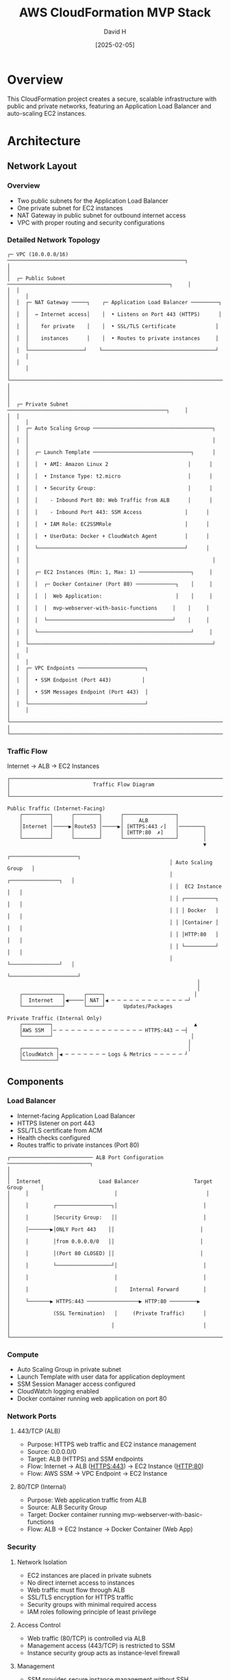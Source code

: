 #+TITLE: AWS CloudFormation MVP Stack
#+AUTHOR: David H
#+DATE: [2025-02-05]

* Overview
This CloudFormation project creates a secure, scalable infrastructure with public and private networks, featuring an Application Load Balancer and auto-scaling EC2 instances.

* Architecture
** Network Layout
*** Overview
- Two public subnets for the Application Load Balancer
- One private subnet for EC2 instances
- NAT Gateway in public subnet for outbound internet access
- VPC with proper routing and security configurations

*** Detailed Network Topology
#+begin_example
┌─ VPC (10.0.0.0/16) ──────────────────────────────────────────────────────────┐
│                                                                               │
│  ┌─ Public Subnet ─────────────────────────────────────────────────────┐     │
│  │                                                                      │     │
│  │  ┌─ NAT Gateway ─────┐    ┌─ Application Load Balancer ─────────┐   │     │
│  │  │  → Internet access│    │  • Listens on Port 443 (HTTPS)      │   │     │
│  │  │    for private    │    │  • SSL/TLS Certificate             │   │     │
│  │  │    instances      │    │  • Routes to private instances     │   │     │
│  │  └──────────────────┘    └─────────────────────────────────────┘   │     │
│  │                                                                      │     │
│  └──────────────────────────────────────────────────────────────────────┘     │
│                                                                               │
│  ┌─ Private Subnet ────────────────────────────────────────────────────┐     │
│  │                                                                      │     │
│  │  ┌─ Auto Scaling Group ───────────────────────────────────────┐     │     │
│  │  │                                                            │     │     │
│  │  │  ┌─ Launch Template ────────────────────────────────┐      │     │     │
│  │  │  │  • AMI: Amazon Linux 2                          │      │     │     │
│  │  │  │  • Instance Type: t2.micro                      │      │     │     │
│  │  │  │  • Security Group:                              │      │     │     │
│  │  │  │    - Inbound Port 80: Web Traffic from ALB      │      │     │     │
│  │  │  │    - Inbound Port 443: SSM Access              │      │     │     │
│  │  │  │  • IAM Role: EC2SSMRole                        │      │     │     │
│  │  │  │  • UserData: Docker + CloudWatch Agent         │      │     │     │
│  │  │  └────────────────────────────────────────────────┘      │     │     │
│  │  │                                                            │     │     │
│  │  │  ┌─ EC2 Instances (Min: 1, Max: 1) ─────────────────┐     │     │     │
│  │  │  │  ┌─ Docker Container (Port 80) ─────────────┐    │     │     │     │
│  │  │  │  │  Web Application:                        │    │     │     │     │
│  │  │  │  │  mvp-webserver-with-basic-functions     │    │     │     │     │
│  │  │  │  └─────────────────────────────────────────┘    │     │     │     │
│  │  │  └──────────────────────────────────────────────────┘     │     │     │
│  │  └────────────────────────────────────────────────────────────┘     │     │
│  │                                                                      │     │
│  │  ┌─ VPC Endpoints ──────────────────────┐                           │     │
│  │  │  • SSM Endpoint (Port 443)          │                           │     │
│  │  │  • SSM Messages Endpoint (Port 443)  │                           │     │
│  │  └──────────────────────────────────────┘                           │     │
│  └──────────────────────────────────────────────────────────────────────┘     │
└───────────────────────────────────────────────────────────────────────────────┘
#+end_example

*** Traffic Flow
Internet → ALB → EC2 Instances

#+begin_example
┌───────────────────────────────────────────────────────────────────────────┐
│                           Traffic Flow Diagram                             │
└───────────────────────────────────────────────────────────────────────────┘

Public Traffic (Internet-Facing)
    ┌─────────┐      ┌────────┐      ┌─────────────────┐
    │         │      │        │      │     ALB         │
    │Internet │─────▶│Route53 │─────▶│ [HTTPS:443 ✓]   │────────┐
    │         │      │        │      │ [HTTP:80  ✗]    │        │
    └─────────┘      └────────┘      └─────────────────┘        │
                                                                ▼
                                                     ┌──────────────────────┐
                                                     │ Auto Scaling Group   │
                                                     │ ┌────────────────┐   │
                                                     │ │  EC2 Instance  │   │
                                                     │ │ ┌──────────┐   │   │
                                                     │ │ │ Docker   │   │   │
                                                     │ │ │Container │   │   │
                                                     │ │ │HTTP:80   │   │   │
                                                     │ │ └──────────┘   │   │
                                                     │ └────────────────┘   │
                                                     └──────────────────────┘
                                                              │
                                                              │
    ┌─────────────┐      ┌─────┐                             │
    │  Internet   │◀─────│ NAT │◀ ─ ─ ─ ─ ─ ─ ─ ─ ─ ─ ─ ─ ─┘
    └─────────────┘      └─────┘      Updates/Packages

Private Traffic (Internal Only)
    ┌─────────┐                                              ▲
    │AWS SSM  │─ ─ ─ ─ ─ ─ ─ ─ ─ ─ ─ ─ ─ ─ ─ HTTPS:443 ─ ─┤
    └─────────┘                                             │
                                                           │
    ┌───────────┐                                          │
    │CloudWatch │◀ ─ ─ ─ ─ ─ ─ ─ Logs & Metrics ─ ─ ─ ─ ─ ┘
    └───────────┘
#+end_example

** Components
*** Load Balancer
- Internet-facing Application Load Balancer
- HTTPS listener on port 443
- SSL/TLS certificate from ACM
- Health checks configured
- Routes traffic to private instances (Port 80)

#+begin_example
┌─────────────────────────── ALB Port Configuration ───────────────────────────┐
│                                                                             │
│  Internet                   Load Balancer                  Target Group      │
│     │                            │                             │            │
│     │        ┌──────────────────┐│                            │            │
│     │        │Security Group:   ││                            │            │
│     │───────▶│ONLY Port 443    ││                            │            │
│     │        │from 0.0.0.0/0   ││                            │            │
│     │        │(Port 80 CLOSED) ││                            │            │
│     │        └──────────────────┘│                            │            │
│     │                            │                            │            │
│     │                            │    Internal Forward        │            │
│     └───────▶ HTTPS:443 ─────────────────▶ HTTP:80 ─────────▶            │
│              (SSL Termination)   │     (Private Traffic)      │            │
│                                 │                             │            │
└─────────────────────────────────────────────────────────────────────────────┘
#+end_example

*** Compute
- Auto Scaling Group in private subnet
- Launch Template with user data for application deployment
- SSM Session Manager access configured
- CloudWatch logging enabled
- Docker container running web application on port 80

*** Network Ports
**** 443/TCP (ALB)
- Purpose: HTTPS web traffic and EC2 instance management
- Source: 0.0.0.0/0
- Target: ALB (HTTPS) and SSM endpoints
- Flow: Internet → ALB (HTTPS:443) → EC2 Instance (HTTP:80)
- Flow: AWS SSM → VPC Endpoint → EC2 Instance

**** 80/TCP (Internal)
- Purpose: Web application traffic from ALB
- Source: ALB Security Group
- Target: Docker container running mvp-webserver-with-basic-functions
- Flow: ALB → EC2 Instance → Docker Container (Web App)

*** Security
**** Network Isolation
- EC2 instances are placed in private subnets
- No direct internet access to instances
- Web traffic must flow through ALB
- SSL/TLS encryption for HTTPS traffic
- Security groups with minimal required access
- IAM roles following principle of least privilege

**** Access Control
- Web traffic (80/TCP) is controlled via ALB
- Management access (443/TCP) is restricted to SSM
- Instance security group acts as instance-level firewall

**** Management
- SSM provides secure instance management without SSH
- VPC endpoints ensure private SSM communication
- Auto Scaling Group manages instance lifecycle
- CloudWatch agent provides monitoring and logging capabilities

**** Monitoring
- CloudWatch agent installed and configured on instances
- IAM roles grant necessary CloudWatch permissions
- Performance metrics and logs collection enabled
- Docker container logs forwarded to CloudWatch

*** DNS and SSL/TLS
**** DNS Configuration
- Route53 A record for application domain
- Alias record pointing to ALB DNS name
- Enables domain name access to application
- Integrated with SSL/TLS certificate for secure access

**** SSL/TLS Configuration
- HTTPS termination at ALB
- ACM certificate attached to ALB listener
- Secure communication between clients and ALB
- Internal traffic (ALB to instances) over HTTP

* Installation
** Prerequisites
- AWS CLI configured with appropriate credentials
- S3 bucket for template storage
- Route 53 hosted zone for your domain

** Deployment Steps
1. Upload templates to S3:
   #+BEGIN_SRC bash
   aws s3 cp . s3://cf-bucket-123434/ --recursive --exclude "*" --include "*.yml" --include "*.yaml"
   #+END_SRC

2. Deploy using master template:
   - Use AWS Console or CLI to create stack with =master.yml=
   - Stack will automatically create all nested stacks in the correct order:
     1. Network infrastructure
     2. SSL/TLS certificate
     3. Load balancer
     4. EC2 instances
     5. DNS configuration

** Alternative Manual Deployment
Deploy stacks individually in this order:
1. =network.yml= - Base network infrastructure
2. =certificate.yml= - SSL/TLS certificate
3. =loadbalancer.yml= - Application Load Balancer
4. =ec2.yml= - Auto Scaling Group and instances
5. =dns.yml= - Route 53 DNS configuration

* Future Improvements
** Infrastructure
- Implement cross-zone load balancing
- Add backup and snapshot strategies
- Configure enhanced monitoring and alerting
- Implement cost optimization features

** Security
- Implement WAF for enhanced security
- Add GuardDuty for threat detection
- Configure AWS Config rules
- Implement Systems Manager patch management

** Automation
- Add CI/CD pipeline for deployments
- Implement automated testing
- Add drift detection
- Create automated backup procedures

** Documentation
- Add detailed architecture diagrams
- Include troubleshooting guide
- Document monitoring and maintenance procedures
- Add cost estimation guidelines

* See Also
ec2.yml(5), vpc(7), alb(7), ssm(7), cloudwatch(7), acm(7), route53(7)
